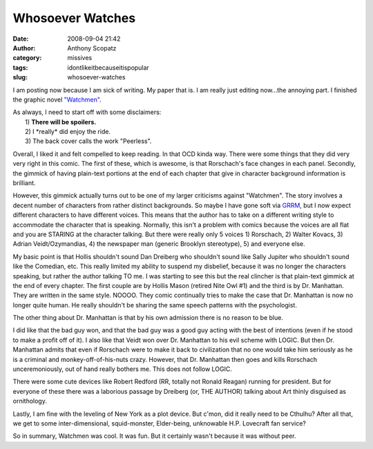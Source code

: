 Whosoever Watches
#################
:date: 2008-09-04 21:42
:author: Anthony Scopatz
:category: missives
:tags: idontlikeitbecauseitispopular
:slug: whosoever-watches

I am posting now because I am sick of writing. My paper that is. I am
really just editing now...the annoying part. I finished the graphic
novel `"Watchmen"`_.

| As always, I need to start off with some disclaimers:
|  1) **There will be spoilers.**
|  2) I \*really\* did enjoy the ride.
|  3) The back cover calls the work "Peerless".

Overall, I liked it and felt compelled to keep reading. In that OCD
kinda way. There were some things that they did very very right in this
comic. The first of these, which is awesome, is that Rorschach's face
changes in each panel. Secondly, the gimmick of having plain-text
portions at the end of each chapter that give in character background
information is brilliant.

However, this gimmick actually turns out to be one of my larger
criticisms against "Watchmen". The story involves a decent number of
characters from rather distinct backgrounds. So maybe I have gone soft
via `GRRM`_, but I now expect different characters to have different
voices. This means that the author has to take on a different writing
style to accommodate the character that is speaking. Normally, this
isn't a problem with comics because the voices are all flat and you are
STARING at the character talking. But there were really only 5 voices 1)
Rorschach, 2) Walter Kovacs, 3) Adrian Veidt/Ozymandias, 4) the
newspaper man (generic Brooklyn stereotype), 5) and everyone else.

My basic point is that Hollis shouldn't sound Dan Dreiberg who shouldn't
sound like Sally Jupiter who shouldn't sound like the Comedian, etc.
This really limited my ability to suspend my disbelief, because it was
no longer the characters speaking, but rather the author talking TO me.
I was starting to see this but the real clincher is that plain-text
gimmick at the end of every chapter. The first couple are by Hollis
Mason (retired Nite Owl #1) and the third is by Dr. Manhattan. They are
written in the same style. NOOOO. They comic continually tries to make
the case that Dr. Manhattan is now no longer quite human. He really
shouldn't be sharing the same speech patterns with the psychologist.

The other thing about Dr. Manhattan is that by his own admission there
is no reason to be blue.

I did like that the bad guy won, and that the bad guy was a good guy
acting with the best of intentions (even if he stood to make a profit
off of it). I also like that Veidt won over Dr. Manhattan to his evil
scheme with LOGIC. But then Dr. Manhattan admits that even if Rorschach
were to make it back to civilization that no one would take him
seriously as he is a criminal and monkey-off-of-his-nuts crazy. However,
that Dr. Manhattan then goes and kills Rorschach unceremoniously, out of
hand really bothers me. This does not follow LOGIC.

There were some cute devices like Robert Redford (RR, totally not Ronald
Reagan) running for president. But for everyone of these there was a
laborious passage by Dreiberg (or, THE AUTHOR) talking about Art thinly
disguised as ornithology.

Lastly, I am fine with the leveling of New York as a plot device. But
c'mon, did it really need to be Cthulhu? After all that, we get to some
inter-dimensional, squid-monster, Elder-being, unknowable H.P. Lovecraft
fan service?

So in summary, Watchmen was cool. It was fun. But it certainly wasn't
because it was without peer.

.. _"Watchmen": http://en.wikipedia.org/wiki/Watchmen
.. _GRRM: http://www.georgerrmartin.com/
